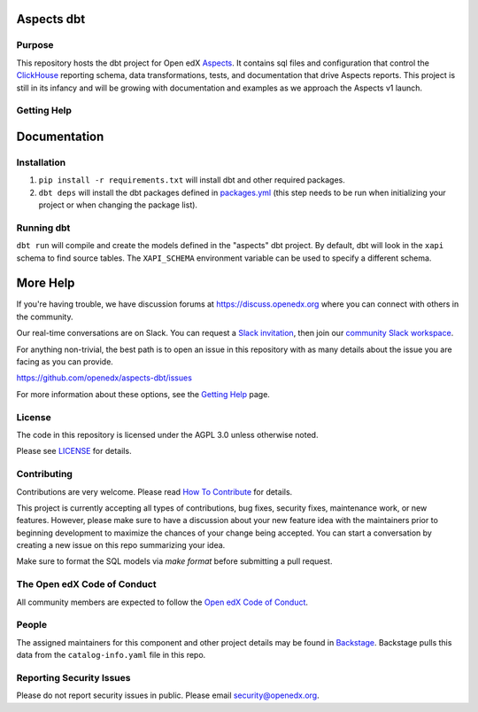Aspects dbt
===========

Purpose
*******

This repository hosts the dbt project for Open edX `Aspects`_. It contains sql files
and configuration that control the `ClickHouse`_ reporting schema, data
transformations, tests, and documentation that drive Aspects reports. This project
is still in its infancy and will be growing with documentation and examples as we
approach the Aspects v1 launch.

.. _ClickHouse: https://clickhouse.com
.. _Aspects: https://docs.openedx.org/projects/openedx-aspects/en/latest/index.html


Getting Help
************

Documentation
=============

Installation
************

1. ``pip install -r requirements.txt`` will install dbt and other required packages.
2. ``dbt deps`` will install the dbt packages defined in `packages.yml <packages.yml>`_ (this step needs to be run when initializing your project or when changing the package list).

Running dbt
***********

``dbt run`` will compile and create the models defined in the "aspects" dbt project. By default, dbt will look in the ``xapi`` schema to find source tables. The ``XAPI_SCHEMA`` environment variable can be used to specify a different schema.

More Help
=========

If you're having trouble, we have discussion forums at
https://discuss.openedx.org where you can connect with others in the
community.

Our real-time conversations are on Slack. You can request a `Slack
invitation`_, then join our `community Slack workspace`_.

For anything non-trivial, the best path is to open an issue in this
repository with as many details about the issue you are facing as you
can provide.

https://github.com/openedx/aspects-dbt/issues

For more information about these options, see the `Getting Help`_ page.

.. _Slack invitation: https://openedx.org/slack
.. _community Slack workspace: https://openedx.slack.com/
.. _Getting Help: https://openedx.org/getting-help

License
*******

The code in this repository is licensed under the AGPL 3.0 unless
otherwise noted.

Please see `LICENSE <LICENSE>`_ for details.

Contributing
************

Contributions are very welcome.
Please read `How To Contribute <https://openedx.org/r/how-to-contribute>`_ for details.

This project is currently accepting all types of contributions, bug fixes,
security fixes, maintenance work, or new features.  However, please make sure
to have a discussion about your new feature idea with the maintainers prior to
beginning development to maximize the chances of your change being accepted.
You can start a conversation by creating a new issue on this repo summarizing
your idea.

Make sure to format the SQL models via `make format` before submitting a pull request.

The Open edX Code of Conduct
****************************

All community members are expected to follow the `Open edX Code of Conduct`_.

.. _Open edX Code of Conduct: https://openedx.org/code-of-conduct/

People
******

The assigned maintainers for this component and other project details may be
found in `Backstage`_. Backstage pulls this data from the ``catalog-info.yaml``
file in this repo.

.. _Backstage: https://open-edx-backstage.herokuapp.com/catalog/default/component/openedx-event-sink-clickhouse

Reporting Security Issues
*************************

Please do not report security issues in public. Please email security@openedx.org.
